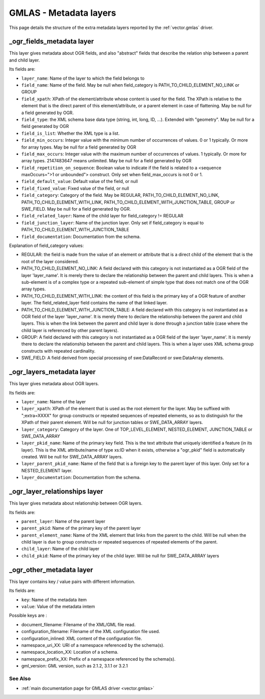 .. _gmlas_metadata_layers:

GMLAS - Metadata layers
=======================

This page details the structure of the extra metadata layers reported by
the :ref:`vector.gmlas` driver.

\_ogr_fields_metadata layer
~~~~~~~~~~~~~~~~~~~~~~~~~~~

This layer gives metadata about OGR fields, and also "abstract" fields
that describe the relation ship between a parent and child layer.

Its fields are:

- ``layer_name``: Name of the layer to which the field belongs to

- ``field_name``: Name of the field. May be null when field_category is
  PATH_TO_CHILD_ELEMENT_NO_LINK or GROUP

- ``field_xpath``: XPath of the element/attribute whose content is used for
  the field. The XPath is relative to the element that is the direct parent
  of this element/attribute, or a parent element in case of flattening. May be
  null for a field generated by OGR.

- ``field_type``: the XML schema base data type (string, int, long, ID, ...).
  Extended with "geometry". May be null for a field generated by OGR

- ``field_is_list``: Whether the XML type is a list.

- ``field_min_occurs``: Integer value with the minimum number of occurrences of
  values. 0 or 1 typically. Or more for array types. May be null for a field
  generated by OGR

- ``field_max_occurs``: Integer value with the maximum number of occurrences of
  values. 1 typically. Or more for array types. 2147483647 means unlimited.
  May be null for a field generated by OGR

- ``field_repetition_on_sequence``: Boolean value to indicate if the field is
  related to a <sequence maxOccurs=">1 or unbounded"> construct. Only set when
  field_max_occurs is not 0 or 1.

- ``field_default_value``: Default value of the field, or null

- ``field_fixed_value``: Fixed value of the field, or null

- ``field_category``: Category of the field. May be REGULAR,
  PATH_TO_CHILD_ELEMENT_NO_LINK, PATH_TO_CHILD_ELEMENT_WITH_LINK,
  PATH_TO_CHILD_ELEMENT_WITH_JUNCTION_TABLE, GROUP or SWE_FIELD.
  May be null for a field generated by OGR.

- ``field_related_layer``: Name of the child layer for field_category != REGULAR

- ``field_junction_layer``: Name of the junction layer. Only set if
  field_category is equal to PATH_TO_CHILD_ELEMENT_WITH_JUNCTION_TABLE

- ``field_documentation``: Documentation from the schema.

Explanation of field_category values:

-  REGULAR: the field is made from the value of an element or attribute
   that is a direct child of the element that is the root of the layer
   considered.
-  PATH_TO_CHILD_ELEMENT_NO_LINK: A field declared with this category is
   not instantiated as a OGR field of the layer 'layer_name'. It is
   merely there to declare the relationship between the parent and child
   layers. This is when a sub-element is of a complex type or a repeated
   sub-element of simple type that does not match one of the OGR array
   types.
-  PATH_TO_CHILD_ELEMENT_WITH_LINK: the content of this field is the
   primary key of a OGR feature of another layer. The
   field_related_layer field contains the name of that linked layer.
-  PATH_TO_CHILD_ELEMENT_WITH_JUNCTION_TABLE: A field declared with this
   category is not instantiated as a OGR field of the layer
   'layer_name'. It is merely there to declare the relationship between
   the parent and child layers. This is when the link between the parent
   and child layer is done through a junction table (case where the
   child layer is referenced by other parent layers).
-  GROUP: A field declared with this category is not instantiated as a
   OGR field of the layer 'layer_name'. It is merely there to declare
   the relationship between the parent and child layers. This is when a
   layer uses XML schema group constructs with repeated cardinality.
-  SWE_FIELD: A field derived from special processing of swe:DataRecord
   or swe:DataArray elements.


\_ogr_layers_metadata layer
~~~~~~~~~~~~~~~~~~~~~~~~~~~

This layer gives metadata about OGR layers.

Its fields are:

- ``layer_name``: Name of the layer

- ``layer_xpath``: XPath of the element that is used as the root element for
  the layer. May be suffixed with ";extra=XXXX" for group constructs or repeated
  sequences of repeated elements, so as to distinguish for the XPath of their
  parent element. Will be null for junction tables or SWE_DATA_ARRAY layers.

- ``layer_category``: Category of the layer. One of TOP_LEVEL_ELEMENT,
  NESTED_ELEMENT, JUNCTION_TABLE or SWE_DATA_ARRAY

- ``layer_pkid_name``: Name of the primary key field. This is the text attribute
  that uniquely identified a feature (in its layer). This is the XML
  attribute/name of type xs:ID when it exists, otherwise a "ogr_pkid" field is
  automatically created. Will be null for SWE_DATA_ARRAY layers.

- ``layer_parent_pkid_name``: Name of the field that is a foreign key to the
  parent layer of this layer. Only set for a NESTED_ELEMENT layer.

- ``layer_documentation``: Documentation from the schema.


\_ogr_layer_relationships layer
~~~~~~~~~~~~~~~~~~~~~~~~~~~~~~~

This layer gives metadata about relationship between OGR layers.

Its fields are:

- ``parent_layer``: Name of the parent layer

- ``parent_pkid``: Name of the primary key of the parent layer

- ``parent_element_name``: Name of the XML element that links from the parent
  to the child. Will be null when the child layer is due to group constructs or
  repeated sequences of repeated elements of the parent.

- ``child_layer``: Name of the child layer

- ``child_pkid``: Name of the primary key of the child layer. Will be null for
  SWE_DATA_ARRAY layers


\_ogr_other_metadata layer
~~~~~~~~~~~~~~~~~~~~~~~~~~

This layer contains key / value pairs with different information.

Its fields are:

- ``key``: Name of the metadata item
- ``value``: Value of the metadata imtem

Possible keys are :

-  document_filename: Filename of the XML/GML file read.
-  configuration_filename: Filename of the XML configuration file used.
-  configuration_inlined: XML content of the configuration file.
-  namespace_uri_XX: URI of a namespace referenced by the schema(s).
-  namespace_location_XX: Location of a schema.
-  namespace_prefix_XX: Prefix of a namespace referenced by the
   schema(s).
-  gml_version: GML version, such as 2.1.2, 3.1.1 or 3.2.1

See Also
--------

-  :ref:`main documentation page for GMLAS driver <vector.gmlas>`
